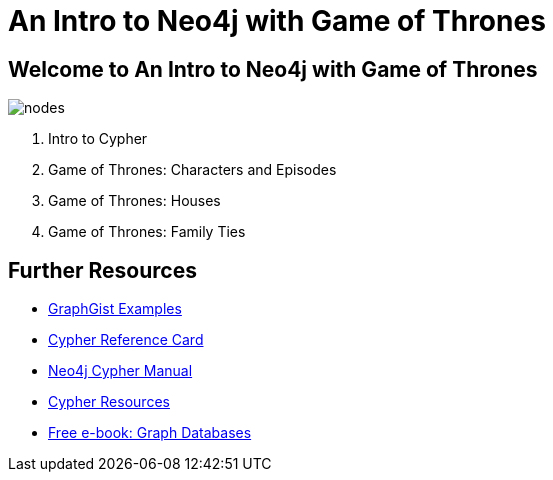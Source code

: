= An Intro to Neo4j with Game of Thrones
:description: Learn Cypher and explore the Game of Thrones world
:img: https://s3.amazonaws.com/guides.neo4j.com/img/
:tags: browser-guide, intro, cypher, load-csv, aggregation

== Welcome to An Intro to Neo4j with Game of Thrones

image::{img}nodes.png[float=right]

. pass:a[<a play-topic='{guides}/01_intro.html'>Intro to Cypher</a>]
. pass:a[<a play-topic='{guides}/02_got.html'>Game of Thrones: Characters and Episodes</a>]
. pass:a[<a play-topic='{guides}/03_got_houses.html'>Game of Thrones: Houses</a>]
. pass:a[<a play-topic='{guides}/04_got_families.html'>Game of Thrones: Family Ties</a>]

== Further Resources

* https://neo4j.com/graphgists[GraphGist Examples^]
* https://neo4j.com/docs/cypher-refcard/current/[Cypher Reference Card^]
* https://neo4j.com/docs/cypher-manual/current/[Neo4j Cypher Manual^]
* https://neo4j.com/developer/cypher-resources/[Cypher Resources^]
* https://graphdatabases.com[Free e-book: Graph Databases^]